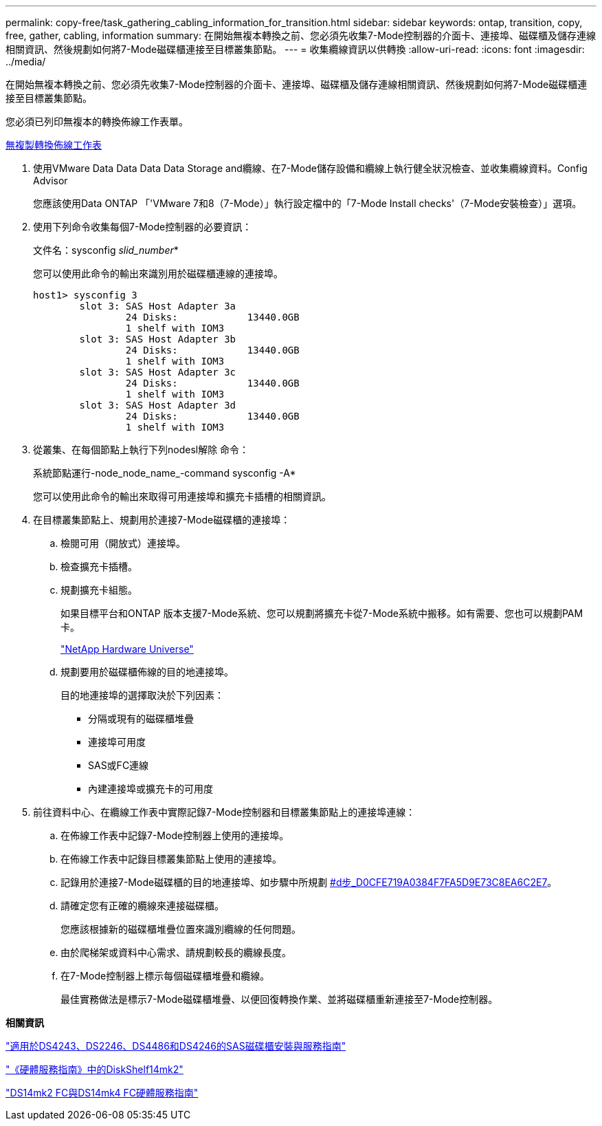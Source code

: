 ---
permalink: copy-free/task_gathering_cabling_information_for_transition.html 
sidebar: sidebar 
keywords: ontap, transition, copy, free, gather, cabling, information 
summary: 在開始無複本轉換之前、您必須先收集7-Mode控制器的介面卡、連接埠、磁碟櫃及儲存連線相關資訊、然後規劃如何將7-Mode磁碟櫃連接至目標叢集節點。 
---
= 收集纜線資訊以供轉換
:allow-uri-read: 
:icons: font
:imagesdir: ../media/


[role="lead"]
在開始無複本轉換之前、您必須先收集7-Mode控制器的介面卡、連接埠、磁碟櫃及儲存連線相關資訊、然後規劃如何將7-Mode磁碟櫃連接至目標叢集節點。

您必須已列印無複本的轉換佈線工作表單。

xref:reference_copy_free_transition_cabling_worksheet.adoc[無複製轉換佈線工作表]

. 使用VMware Data Data Data Data Storage and纜線、在7-Mode儲存設備和纜線上執行健全狀況檢查、並收集纜線資料。Config Advisor
+
您應該使用Data ONTAP 「'VMware 7和8（7-Mode）」執行設定檔中的「7-Mode Install checks'（7-Mode安裝檢查）」選項。

. 使用下列命令收集每個7-Mode控制器的必要資訊：
+
文件名：sysconfig _slid_number_*

+
您可以使用此命令的輸出來識別用於磁碟櫃連線的連接埠。

+
[listing]
----
host1> sysconfig 3
        slot 3: SAS Host Adapter 3a
                24 Disks:            13440.0GB
                1 shelf with IOM3
        slot 3: SAS Host Adapter 3b
                24 Disks:            13440.0GB
                1 shelf with IOM3
        slot 3: SAS Host Adapter 3c
                24 Disks:            13440.0GB
                1 shelf with IOM3
        slot 3: SAS Host Adapter 3d
                24 Disks:            13440.0GB
                1 shelf with IOM3
----
. 從叢集、在每個節點上執行下列nodesl解除 命令：
+
系統節點運行-node_node_name_-command sysconfig -A*

+
您可以使用此命令的輸出來取得可用連接埠和擴充卡插槽的相關資訊。

. 在目標叢集節點上、規劃用於連接7-Mode磁碟櫃的連接埠：
+
.. 檢閱可用（開放式）連接埠。
.. 檢查擴充卡插槽。
.. 規劃擴充卡組態。
+
如果目標平台和ONTAP 版本支援7-Mode系統、您可以規劃將擴充卡從7-Mode系統中搬移。如有需要、您也可以規劃PAM卡。

+
https://hwu.netapp.com["NetApp Hardware Universe"]

.. 規劃要用於磁碟櫃佈線的目的地連接埠。
+
目的地連接埠的選擇取決於下列因素：

+
*** 分隔或現有的磁碟櫃堆疊
*** 連接埠可用度
*** SAS或FC連線
*** 內建連接埠或擴充卡的可用度




. 前往資料中心、在纜線工作表中實際記錄7-Mode控制器和目標叢集節點上的連接埠連線：
+
.. 在佈線工作表中記錄7-Mode控制器上使用的連接埠。
.. 在佈線工作表中記錄目標叢集節點上使用的連接埠。
.. 記錄用於連接7-Mode磁碟櫃的目的地連接埠、如步驟中所規劃 <<STEP_D0CFE719A0384F7FA5D9E73C8EA6C2E7,#d步_D0CFE719A0384F7FA5D9E73C8EA6C2E7>>。
.. 請確定您有正確的纜線來連接磁碟櫃。
+
您應該根據新的磁碟櫃堆疊位置來識別纜線的任何問題。

.. 由於爬梯架或資料中心需求、請規劃較長的纜線長度。
.. 在7-Mode控制器上標示每個磁碟櫃堆疊和纜線。
+
最佳實務做法是標示7-Mode磁碟櫃堆疊、以便回復轉換作業、並將磁碟櫃重新連接至7-Mode控制器。





*相關資訊*

https://library.netapp.com/ecm/ecm_download_file/ECMP1119629["適用於DS4243、DS2246、DS4486和DS4246的SAS磁碟櫃安裝與服務指南"]

https://library.netapp.com/ecm/ecm_download_file/ECMM1280273["《硬體服務指南》中的DiskShelf14mk2"]

https://library.netapp.com/ecm/ecm_download_file/ECMP1112854["DS14mk2 FC與DS14mk4 FC硬體服務指南"]
